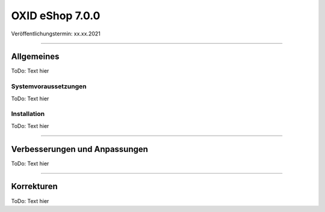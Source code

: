 OXID eShop 7.0.0
================

Veröffentlichungstermin: xx.xx.2021

-----------------------------------------------------------------------------------------

Allgemeines
-----------
ToDo: Text hier

Systemvoraussetzungen
^^^^^^^^^^^^^^^^^^^^^
ToDo: Text hier

Installation
^^^^^^^^^^^^
ToDo: Text hier

-----------------------------------------------------------------------------------------

Verbesserungen und Anpassungen
------------------------------
ToDo: Text hier

-----------------------------------------------------------------------------------------

Korrekturen
-----------
ToDo: Text hier

.. Intern: , Status: